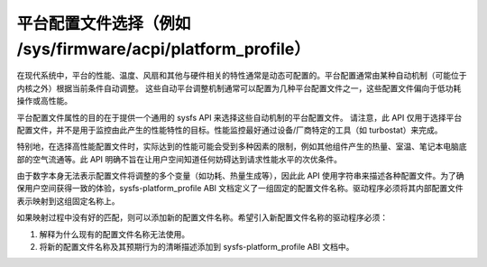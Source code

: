 =====================================================================
平台配置文件选择（例如 /sys/firmware/acpi/platform_profile）
=====================================================================

在现代系统中，平台的性能、温度、风扇和其他与硬件相关的特性通常是动态可配置的。平台配置通常由某种自动机制（可能位于内核之外）根据当前条件自动调整。
这些自动平台调整机制通常可以配置为几种平台配置文件之一，这些配置文件偏向于低功耗操作或高性能。

平台配置文件属性的目的在于提供一个通用的 sysfs API 来选择这些自动机制的平台配置文件。
请注意，此 API 仅用于选择平台配置文件，并不是用于监控由此产生的性能特性的目标。性能监控最好通过设备/厂商特定的工具（如 turbostat）来完成。

特别地，在选择高性能配置文件时，实际达到的性能可能会受到多种因素的限制，例如其他组件产生的热量、室温、笔记本电脑底部的空气流通等。此 API 明确不旨在让用户空间知道任何妨碍达到请求性能水平的次优条件。

由于数字本身无法表示配置文件将调整的多个变量（如功耗、热量生成等），因此此 API 使用字符串来描述各种配置文件。为了确保用户空间获得一致的体验，sysfs-platform_profile ABI 文档定义了一组固定的配置文件名称。驱动程序必须将其内部配置文件表示映射到这组固定名称上。

如果映射过程中没有好的匹配，则可以添加新的配置文件名称。希望引入新配置文件名称的驱动程序必须：

1. 解释为什么现有的配置文件名称无法使用。
2. 将新的配置文件名称及其预期行为的清晰描述添加到 sysfs-platform_profile ABI 文档中。
